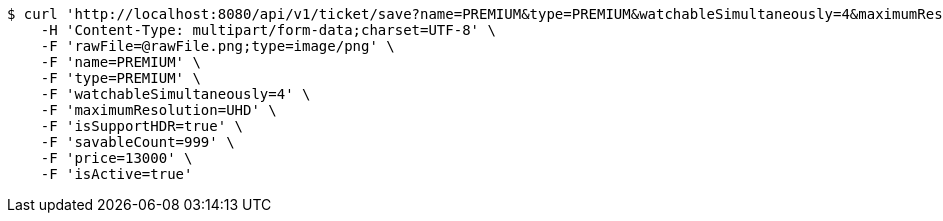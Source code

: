 [source,bash]
----
$ curl 'http://localhost:8080/api/v1/ticket/save?name=PREMIUM&type=PREMIUM&watchableSimultaneously=4&maximumResolution=UHD&isSupportHDR=true&savableCount=999&price=13000&isActive=true' -i -X POST \
    -H 'Content-Type: multipart/form-data;charset=UTF-8' \
    -F 'rawFile=@rawFile.png;type=image/png' \
    -F 'name=PREMIUM' \
    -F 'type=PREMIUM' \
    -F 'watchableSimultaneously=4' \
    -F 'maximumResolution=UHD' \
    -F 'isSupportHDR=true' \
    -F 'savableCount=999' \
    -F 'price=13000' \
    -F 'isActive=true'
----